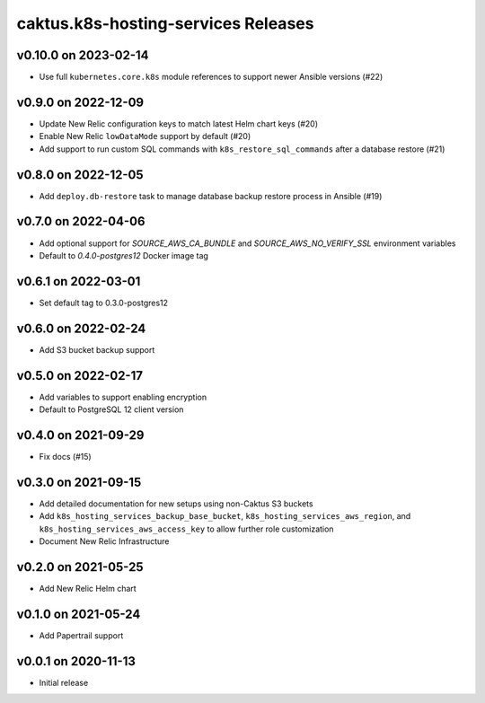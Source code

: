 caktus.k8s-hosting-services Releases
====================================

v0.10.0 on 2023-02-14
~~~~~~~~~~~~~~~~~~~~~
* Use full ``kubernetes.core.k8s`` module references to support newer Ansible versions (#22)


v0.9.0 on 2022-12-09
~~~~~~~~~~~~~~~~~~~~
* Update New Relic configuration keys to match latest Helm chart keys (#20)
* Enable New Relic ``lowDataMode`` support by default (#20)
* Add support to run custom SQL commands with ``k8s_restore_sql_commands`` after a database restore (#21)

v0.8.0 on 2022-12-05
~~~~~~~~~~~~~~~~~~~~
* Add ``deploy.db-restore`` task to manage database backup restore process in Ansible (#19)


v0.7.0 on 2022-04-06
~~~~~~~~~~~~~~~~~~~~
* Add optional support for `SOURCE_AWS_CA_BUNDLE` and `SOURCE_AWS_NO_VERIFY_SSL` environment variables
* Default to `0.4.0-postgres12` Docker image tag


v0.6.1 on 2022-03-01
~~~~~~~~~~~~~~~~~~~~
* Set default tag to 0.3.0-postgres12


v0.6.0 on 2022-02-24
~~~~~~~~~~~~~~~~~~~~
* Add S3 bucket backup support


v0.5.0 on 2022-02-17
~~~~~~~~~~~~~~~~~~~~
* Add variables to support enabling encryption
* Default to PostgreSQL 12 client version


v0.4.0 on 2021-09-29
~~~~~~~~~~~~~~~~~~~~
* Fix docs (#15)


v0.3.0 on 2021-09-15
~~~~~~~~~~~~~~~~~~~~
* Add detailed documentation for new setups using non-Caktus S3 buckets
* Add ``k8s_hosting_services_backup_base_bucket``, ``k8s_hosting_services_aws_region``, and ``k8s_hosting_services_aws_access_key`` to allow further role customization
* Document New Relic Infrastructure


v0.2.0 on 2021-05-25
~~~~~~~~~~~~~~~~~~~~
* Add New Relic Helm chart


v0.1.0 on 2021-05-24
~~~~~~~~~~~~~~~~~~~~
* Add Papertrail support


v0.0.1 on 2020-11-13
~~~~~~~~~~~~~~~~~~~~
* Initial release

